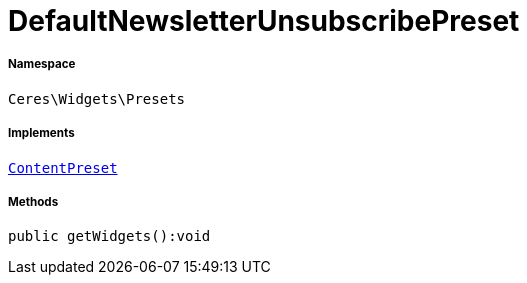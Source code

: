 :table-caption!:
:example-caption!:
:source-highlighter: prettify
:sectids!:
[[ceres__defaultnewsletterunsubscribepreset]]
= DefaultNewsletterUnsubscribePreset





===== Namespace

`Ceres\Widgets\Presets`


===== Implements
xref:stable7@interface::Shopbuilder.adoc#shopbuilder_contracts_contentpreset[`ContentPreset`]




===== Methods

[source%nowrap, php]
----

public getWidgets():void

----









